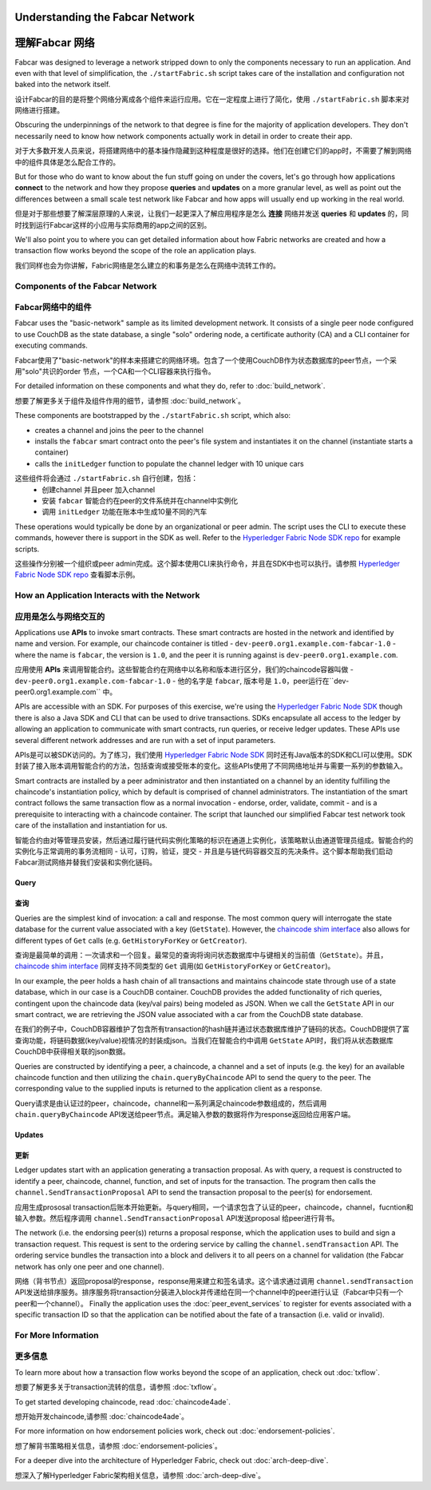 Understanding the Fabcar Network
================================

理解Fabcar 网络
================================

Fabcar was designed to leverage a network stripped down to only the components
necessary to run an application. And even with that level of simplification,
the ``./startFabric.sh`` script takes care of the installation and
configuration not baked into the network itself.

设计Fabcar的目的是将整个网络分离成各个组件来运行应用。它在一定程度上进行了简化，使用 ``./startFabric.sh`` 脚本来对网络进行搭建。

Obscuring the underpinnings of the network to that degree is fine for the
majority of application developers. They don't necessarily need to know how
network components actually work in detail in order to create their app.

对于大多数开发人员来说，将搭建网络中的基本操作隐藏到这种程度是很好的选择。他们在创建它们的app时，不需要了解到网络中的组件具体是怎么配合工作的。

But for those who do want to know about the fun stuff going on under the covers,
let's go through how applications **connect** to the network and
how they propose **queries** and **updates** on a more granular level, as well
as point out the differences between a small scale test network like Fabcar and
how apps will usually end up working in the real world.

但是对于那些想要了解深层原理的人来说，让我们一起更深入了解应用程序是怎么 **连接** 网络并发送 **queries** 和 **updates** 的，同时找到运行Fabcar这样的小应用与实际商用的app之间的区别。

We'll also point you to where you can get detailed information about how Fabric
networks are created and how a transaction flow works beyond the scope of the
role an application plays.

我们同样也会为你讲解，Fabric网络是怎么建立的和事务是怎么在网络中流转工作的。

Components of the Fabcar Network
--------------------------------

Fabcar网络中的组件
--------------------------------

Fabcar uses the "basic-network" sample as its limited development network. It
consists of a single peer node configured to use CouchDB as the state database,
a single "solo" ordering node, a certificate authority (CA) and a CLI container
for executing commands.

Fabcar使用了"basic-network"的样本来搭建它的网络环境。包含了一个使用CouchDB作为状态数据库的peer节点，一个采用"solo"共识的order 节点，一个CA和一个CLI容器来执行指令。

For detailed information on these components and what they do, refer to
:doc:`build_network`.

想要了解更多关于组件及组件作用的细节，请参照 :doc:`build_network`。

These components are bootstrapped by the ``./startFabric.sh`` script, which
also:

* creates a channel and joins the peer to the channel
* installs the ``fabcar`` smart contract onto the peer's file system and instantiates it on the channel (instantiate starts a container)
* calls the ``initLedger`` function to populate the channel ledger with 10 unique cars

这些组件将会通过 ``./startFabric.sh`` 自行创建，包括：
          * 创建channel 并且peer 加入channel
          * 安装 ``fabcar`` 智能合约在peer的文件系统并在channel中实例化
          * 调用 ``initLedger`` 功能在账本中生成10量不同的汽车

These operations would typically be done by an organizational or peer admin.
The script uses the CLI to execute these commands, however there is support in
the SDK as well. Refer to the `Hyperledger Fabric Node SDK repo
<https://github.com/hyperledger/fabric-sdk-node>`__ for example scripts.

这些操作分别被一个组织或peer admin完成。这个脚本使用CLI来执行命令，并且在SDK中也可以执行。请参照
`Hyperledger Fabric Node SDK repo <https://github.com/hyperledger/fabric-sdk-node>`__ 查看脚本示例。

How an Application Interacts with the Network
---------------------------------------------

应用是怎么与网络交互的
---------------------------------------------

Applications use **APIs** to invoke smart contracts. These smart contracts are
hosted in the network and identified by name and version. For example, our
chaincode container is titled - ``dev-peer0.org1.example.com-fabcar-1.0`` -
where the name is ``fabcar``, the version is ``1.0``, and the peer it is running
against is ``dev-peer0.org1.example.com``.

应用使用 **APIs** 来调用智能合约。这些智能合约在网络中以名称和版本进行区分，我们的chaincode容器叫做 - ``dev-peer0.org1.example.com-fabcar-1.0`` - 他的名字是 ``fabcar``, 版本号是 ``1.0``，peer运行在``dev-peer0.org1.example.com`` 中。

APIs are accessible with an SDK. For purposes of this exercise, we're using the
`Hyperledger Fabric Node SDK <https://fabric-sdk-node.github.io/>`__ though
there is also a Java SDK and CLI that can be used to drive transactions.
SDKs encapsulate all access to the ledger by allowing an application to
communicate with smart contracts, run queries, or receive ledger updates. These APIs use
several different network addresses and are run with a set of input parameters.

APIs是可以被SDK访问的。为了练习，我们使用 `Hyperledger Fabric Node SDK <https://fabric-sdk-node.github.io/>`__ 同时还有Java版本的SDK和CLI可以使用。SDK封装了接入账本调用智能合约的方法，包括查询或接受账本的变化。这些APIs使用了不同网络地址并与需要一系列的参数输入。

Smart contracts are installed by a peer administrator and then instantiated on a
channel by an identity fulfilling the chaincode's instantiation policy, which by
default is comprised of channel administrators.  The instantiation of
the smart contract follows the same transaction flow as a normal invocation - endorse,
order, validate, commit - and is a prerequisite to interacting with a chaincode
container. The script that launched our simplified Fabcar test network took care
of the installation and instantiation for us.

智能合约由对等管理员安装，然后通过履行链代码实例化策略的标识在通道上实例化，该策略默认由通道管理员组成。智能合约的实例化与正常调用的事务流相同 - 认可，订购，验证，提交 - 并且是与链代码容器交互的先决条件。这个脚本帮助我们启动Fabcar测试网络并替我们安装和实例化链码。

Query
^^^^^

查询
^^^^^

Queries are the simplest kind of invocation: a call and response.  The most common query
will interrogate the state database for the current value associated
with a key (``GetState``).  However, the `chaincode shim interface <https://godoc.org/github.com/hyperledger/fabric/core/chaincode/shim#ChaincodeStub>`__
also allows for different types of ``Get`` calls (e.g. ``GetHistoryForKey`` or ``GetCreator``).

查询是最简单的调用：一次请求和一个回复。最常见的查询将询问状态数据库中与键相关的当前值（``GetState``）。并且，`chaincode shim interface <https://godoc.org/github.com/hyperledger/fabric/core/chaincode/shim#ChaincodeStub>`__ 同样支持不同类型的 ``Get`` 调用(如 ``GetHistoryForKey`` or ``GetCreator``)。


In our example, the peer holds a hash chain of all transactions and maintains
chaincode state through use of a state database, which in our case is a CouchDB container.  CouchDB
provides the added functionality of rich queries, contingent upon the chaincode data (key/val pairs)
being modeled as JSON.  When we call the ``GetState`` API in our smart contract, we
are retrieving the JSON value associated with a car from the CouchDB state database.

在我们的例子中，CouchDB容器维护了包含所有transaction的hash链并通过状态数据库维护了链码的状态。CouchDB提供了富查询功能，将链码数据(key/value)视情况的封装成json。当我们在智能合约中调用 ``GetState`` API时，我们将从状态数据库CouchDB中获得相关联的json数据。

Queries are constructed by identifying a peer, a chaincode, a channel and a set of
inputs (e.g. the key) for an available chaincode function and then utilizing the
``chain.queryByChaincode`` API to send the query to the peer.  The corresponding
value to the supplied inputs is returned to the application client as a response.

Query请求是由认证过的peer，chaincode，channel和一系列满足chaincode参数组成的，然后调用 ``chain.queryByChaincode`` API发送给peer节点。满足输入参数的数据将作为response返回给应用客户端。

Updates
^^^^^^^
更新
^^^^^^^

Ledger updates start with an application generating a transaction proposal. As with
query, a request is constructed to identify a peer, chaincode, channel, function, and
set of inputs for the transaction. The program then calls the
``channel.SendTransactionProposal`` API to send the transaction proposal to the
peer(s) for endorsement.

应用生成prososal transaction后账本开始更新。与query相同，一个请求包含了认证的peer，chaincode，channel，fucntion和输入参数。然后程序调用 ``channel.SendTransactionProposal`` API发送proposal 给peer进行背书。

The network (i.e. the endorsing peer(s)) returns a proposal response, which the
application uses to build and sign a transaction request. This request is sent
to the ordering service by calling the ``channel.sendTransaction`` API. The
ordering service bundles the transaction into a block and delivers it to all
peers on a channel for validation (the Fabcar network has only one peer and one channel).

网络（背书节点）返回proposal的response，response用来建立和签名请求。这个请求通过调用 ``channel.sendTransaction`` API发送给排序服务。排序服务将transaction分装进入block并传递给在同一个channel中的peer进行认证（Fabcar中只有一个peer和一个channel）。
Finally the application uses the :doc:`peer_event_services` to register for events
associated with a specific transaction ID so that the application can be notified
about the fate of a transaction (i.e. valid or invalid).

For More Information
--------------------

更多信息
--------------------

To learn more about how a transaction flow works beyond the scope of an
application, check out :doc:`txflow`.

想要了解更多关于transaction流转的信息，请参照 :doc:`txflow`。

To get started developing chaincode, read :doc:`chaincode4ade`.

想开始开发chaincode,请参照 :doc:`chaincode4ade`。

For more information on how endorsement policies work, check out
:doc:`endorsement-policies`.

想了解背书策略相关信息，请参照 :doc:`endorsement-policies`。

For a deeper dive into the architecture of Hyperledger Fabric, check out
:doc:`arch-deep-dive`.

想深入了解Hyperledger Fabric架构相关信息，请参照 :doc:`arch-deep-dive`。

.. Licensed under Creative Commons Attribution 4.0 International License
   https://creativecommons.org/licenses/by/4.0/
